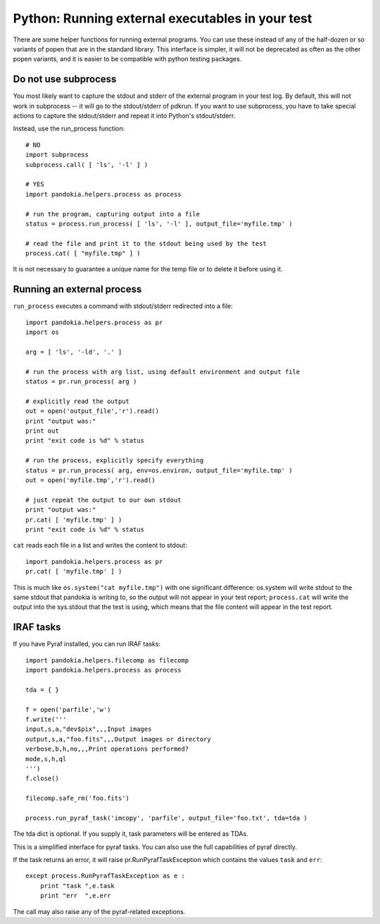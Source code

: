 .. index:: single: patterns; external executables

===============================================================================
Python: Running external executables in your test
===============================================================================

There are some helper functions for running external programs.  You can
use these instead of any of the half-dozen or so variants of popen that
are in the standard library.  This interface is simpler, it will not
be deprecated as often as the other popen variants, and it is easier
to be compatible with python testing packages.

Do not use subprocess
-------------------------------------------------------------------------------

You most likely want to capture the stdout and stderr of the external
program in your test log.  By default, this will not work in
subprocess -- it will go to the stdout/stderr of pdkrun.  If you
want to use subprocess, you have to take special actions to capture
the stdout/stderr and repeat it into Python's stdout/stderr.

Instead, use the run_process function: ::

    # NO
    import subprocess
    subprocess.call( [ 'ls', '-l' ] )

    # YES
    import pandokia.helpers.process as process
    
    # run the program, capturing output into a file
    status = process.run_process( [ 'ls', '-l' ], output_file='myfile.tmp' )

    # read the file and print it to the stdout being used by the test
    process.cat( [ "myfile.tmp" ] )

It is not necessary to guarantee a unique name for the temp file
or to delete it before using it.


Running an external process
-------------------------------------------------------------------------------

``run_process`` executes a command with stdout/stderr redirected into a file: ::

    import pandokia.helpers.process as pr
    import os

    arg = [ 'ls', '-ld', '.' ]

    # run the process with arg list, using default environment and output file
    status = pr.run_process( arg )

    # explicitly read the output
    out = open('output_file','r').read()
    print "output was:"
    print out
    print "exit code is %d" % status

    # run the process, explicitly specify everything
    status = pr.run_process( arg, env=os.environ, output_file='myfile.tmp' )
    out = open('myfile.tmp','r').read()

    # just repeat the output to our own stdout
    print "output was:"
    pr.cat( [ 'myfile.tmp' ] )
    print "exit code is %d" % status

``cat`` reads each file in a list and writes the content to stdout: ::
    
    import pandokia.helpers.process as pr
    pr.cat( [ 'myfile.tmp' ] )

This is much like ``os.system("cat myfile.tmp")`` with one significant
difference:  os.system will write stdout to the same stdout that pandokia
is writing to, so the output will not appear in your test report;
``process.cat`` will write the output into the sys.stdout that the test
is using, which means that the file content will appear
in the test report.

IRAF tasks
-------------------------------------------------------------------------------

If you have Pyraf installed, you can run IRAF tasks: ::

    import pandokia.helpers.filecomp as filecomp
    import pandokia.helpers.process as process

    tda = { }

    f = open('parfile','w')
    f.write('''
    input,s,a,"dev$pix",,,Input images
    output,s,a,"foo.fits",,,Output images or directory
    verbose,b,h,no,,,Print operations performed?
    mode,s,h,ql
    ''')
    f.close()

    filecomp.safe_rm('foo.fits')

    process.run_pyraf_task('imcopy', 'parfile', output_file='foo.txt', tda=tda )

The tda dict is optional.  If you supply it, task parameters will be entered as TDAs.

This is a simplified interface for pyraf tasks.  You can also use the full
capabilities of pyraf directly.

If the task returns an error, it will raise pr.RunPyrafTaskException which contains
the values ``task`` and ``err``: ::

    except process.RunPyrafTaskException as e :
        print "task ",e.task
        print "err  ",e.err

The call may also raise any of the pyraf-related exceptions.

